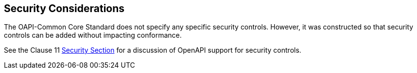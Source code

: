 == Security Considerations

The OAPI-Common Core Standard does not specify any specific security controls. However, it was constructed so that security controls can be added without impacting conformance.

See the Clause 11 <<rc_oas30-security,Security Section>> for a discussion of OpenAPI support for security controls. 
